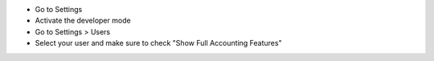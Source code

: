 * Go to Settings
* Activate the developer mode
* Go to Settings > Users
* Select your user and make sure to check "Show Full Accounting Features"
